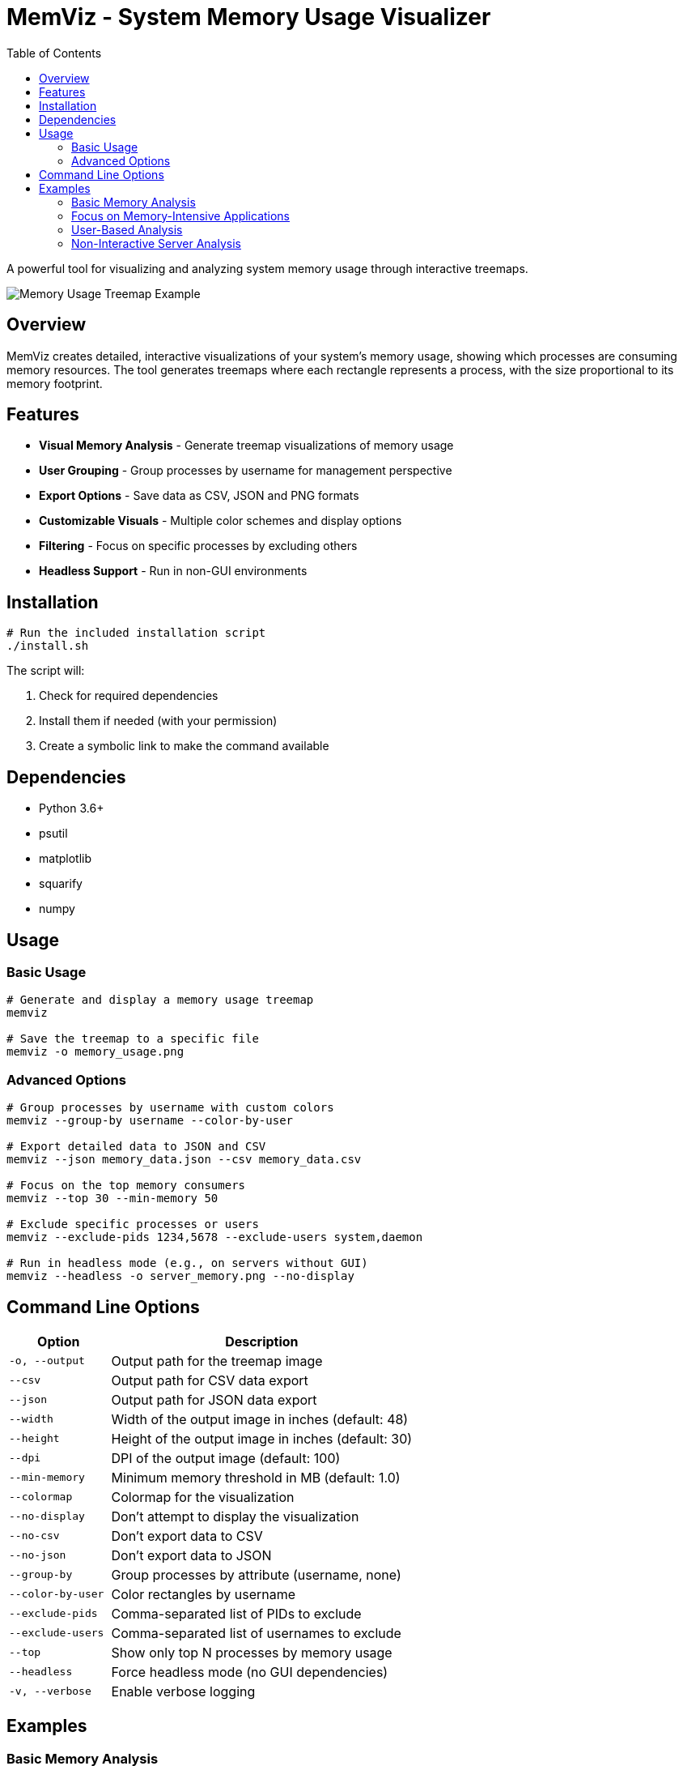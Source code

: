 = MemViz - System Memory Usage Visualizer
:toc:

A powerful tool for visualizing and analyzing system memory usage through interactive treemaps.

image::https://i.imgur.com/QpOeG8x.png[Memory Usage Treemap Example]

[#overview]
== Overview

MemViz creates detailed, interactive visualizations of your system's memory usage, showing which processes are consuming memory resources. The tool generates treemaps where each rectangle represents a process, with the size proportional to its memory footprint.

[#features]
== Features

* *Visual Memory Analysis* - Generate treemap visualizations of memory usage
* *User Grouping* - Group processes by username for management perspective
* *Export Options* - Save data as CSV, JSON and PNG formats
* *Customizable Visuals* - Multiple color schemes and display options
* *Filtering* - Focus on specific processes by excluding others
* *Headless Support* - Run in non-GUI environments

[#installation]
== Installation

[source,bash]
----
# Run the included installation script
./install.sh
----

The script will:

1. Check for required dependencies
2. Install them if needed (with your permission)
3. Create a symbolic link to make the command available

[#dependencies]
== Dependencies

* Python 3.6+
* psutil
* matplotlib
* squarify
* numpy

[#usage]
== Usage

=== Basic Usage

[source,bash]
----
# Generate and display a memory usage treemap
memviz

# Save the treemap to a specific file
memviz -o memory_usage.png
----

=== Advanced Options

[source,bash]
----
# Group processes by username with custom colors
memviz --group-by username --color-by-user

# Export detailed data to JSON and CSV
memviz --json memory_data.json --csv memory_data.csv

# Focus on the top memory consumers
memviz --top 30 --min-memory 50

# Exclude specific processes or users
memviz --exclude-pids 1234,5678 --exclude-users system,daemon

# Run in headless mode (e.g., on servers without GUI)
memviz --headless -o server_memory.png --no-display
----

[#command-line-options]
== Command Line Options

[cols="1,3"]
|===
| Option | Description

| `-o, --output`
| Output path for the treemap image

| `--csv`
| Output path for CSV data export

| `--json`
| Output path for JSON data export

| `--width`
| Width of the output image in inches (default: 48)

| `--height`
| Height of the output image in inches (default: 30)

| `--dpi`
| DPI of the output image (default: 100)

| `--min-memory`
| Minimum memory threshold in MB (default: 1.0)

| `--colormap`
| Colormap for the visualization

| `--no-display`
| Don't attempt to display the visualization

| `--no-csv`
| Don't export data to CSV

| `--no-json`
| Don't export data to JSON

| `--group-by`
| Group processes by attribute (username, none)

| `--color-by-user`
| Color rectangles by username

| `--exclude-pids`
| Comma-separated list of PIDs to exclude

| `--exclude-users`
| Comma-separated list of usernames to exclude

| `--top`
| Show only top N processes by memory usage

| `--headless`
| Force headless mode (no GUI dependencies)

| `-v, --verbose`
| Enable verbose logging
|===

[#examples]
== Examples

=== Basic Memory Analysis

[source,bash]
----
# Generate a standard memory visualization
memviz
----

=== Focus on Memory-Intensive Applications

[source,bash]
----
# Show only processes using at least 100MB
memviz --min-memory 100 --top 20
----

=== User-Based Analysis

[source,bash]
----
# Group and color processes by user
memviz --group-by username --color-by-user --colormap Set1
----

=== Non-Interactive Server Analysis

[source,bash]
----
# Generate visualization on a headless server
memviz --headless --no-display -o /path/to/result.png
----
